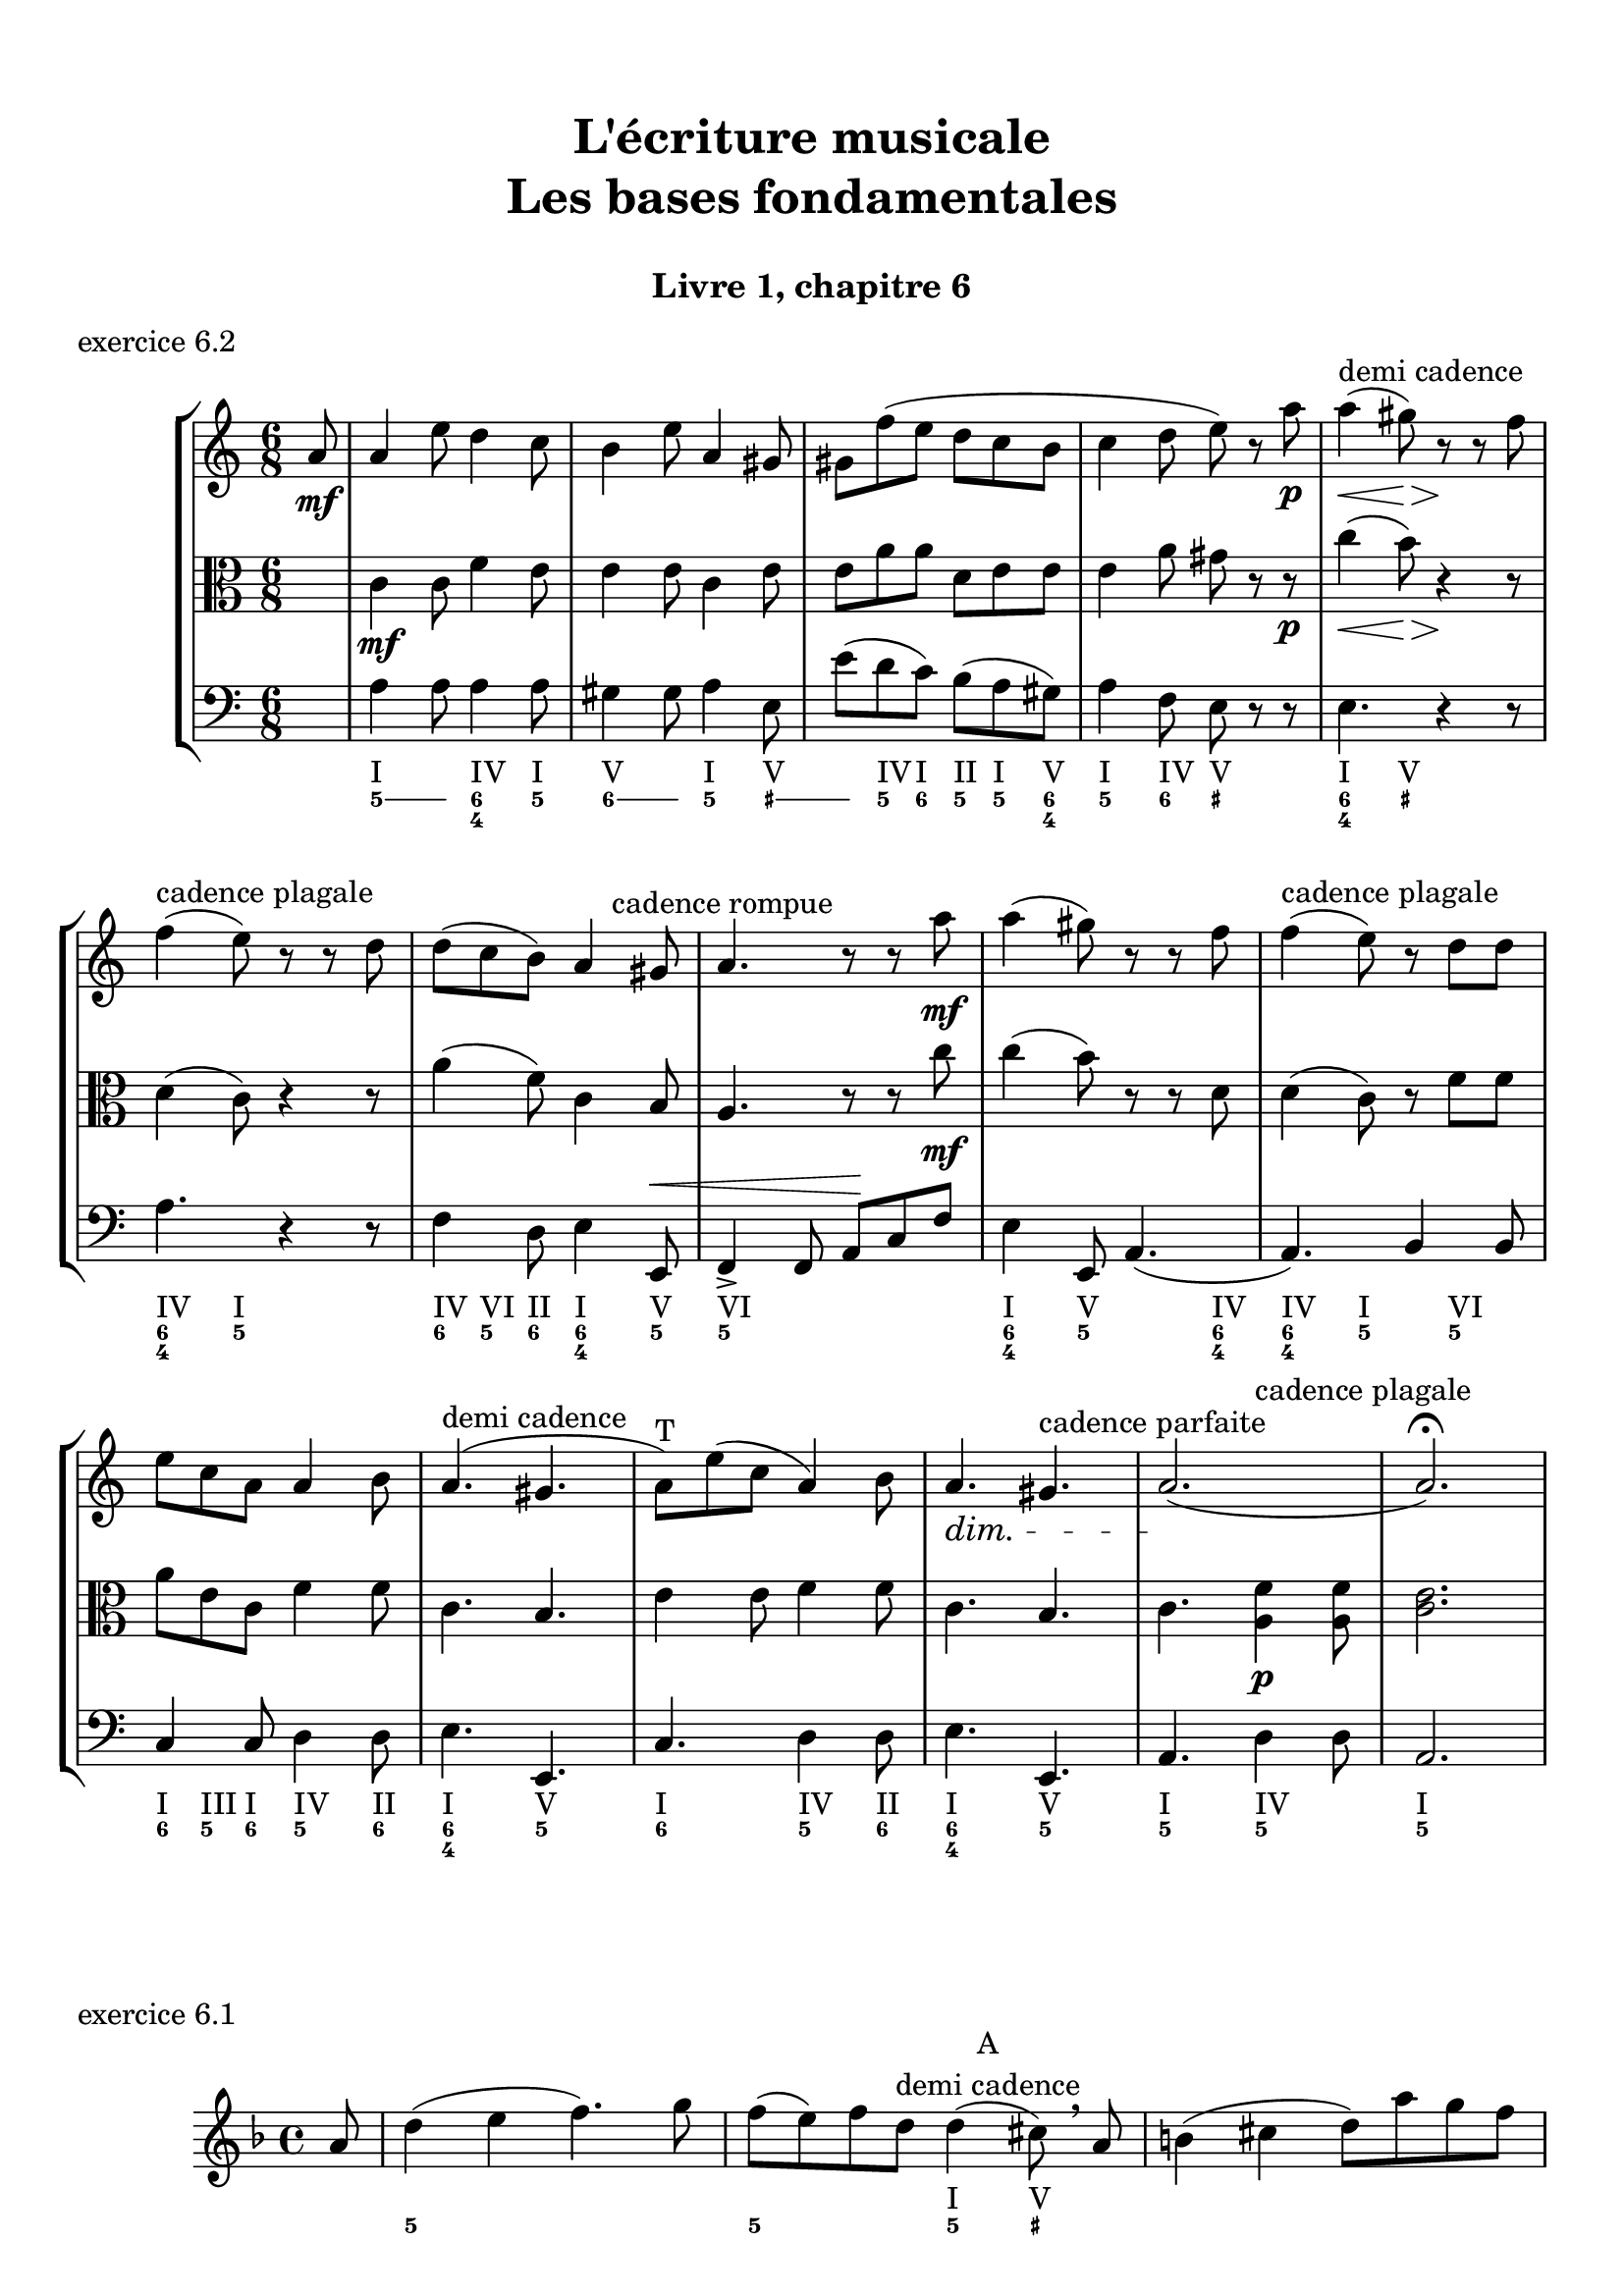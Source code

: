 \version "2.18.2"
\language "english"

\header {
  title = \markup
     \center-column {
       \combine \null \vspace #1
       "L'écriture musicale"
       "Les bases fondamentales"
       " "
      }
  subtitle = "Livre 1, chapitre 6"
  tagline = ""
}
\paper {
  #(include-special-characters)
  print-all-headers = ##t
  max-systems-per-page = 10
}
%#(set-global-staff-size 18)
%#(set-default-paper-size "a4landscape")

\score {
  \header {
    title = ##f
    subtitle = ##f
    piece = "exercice 6.2"
  }
  \new StaffGroup <<
    \new Staff <<
      \clef treble \time 6/8 \key a \minor
      \new Voice = "rhythm" { \partial 8 s8
        \repeat unfold 4 { s2. } s8^\markup { "demi cadence" } s8 s2 \break
        s8^\markup {  "cadence plagale" } s8 s2
        s4. s8 s8^\markup { "cadence rompue" } s8
        \repeat unfold 2 { s2. }
        s8^\markup {  "cadence plagale" } s8 s2 \break
        s2.
        s4.^\markup { "demi cadence" } s4.
        s2.^"T"
        s4. s4.^\markup { "cadence parfaite" }
        s4. s4.^\markup {  "cadence plagale" }
      }
      \new Voice = "melody" {
        \relative c'' {
          \partial 8 a8\mf
          a4 e'8 d4 c8 b4 e8 a,4 gs8 gs f' (e d c b c4 d8 e) r8 a\p a4\< (gs8)\> r8\! r8 f8
          f4 (e8) r8 r8 d8 d (c b) a4 gs8 a4. r8 r8 a'8\mf a4 (gs8) r8 r8 f8 f4 (e8) r8 d8
          d e c a a4 b8 a4. (gs4. a8) e' (c a4) b8\dimTextDim a4.\> gs4. a2.\! (a2.) \fermata
        }
      }
    >>
    \new Staff <<
      \clef alto \time 6/8 \key a \minor
      \new Voice = "alto" {
        \relative c' {
          \partial 8 s8 \dynamicNeutral
          c4\mf c8 f4 e8 e4 e8 c4 e8 e a a d, e e e4 a8 gs r8 r8\p c4\< (b8)\> r4\! r8
          d,4 (c8) r4 r8 a'4 (f8) c4 b8 a4. r8 r8 c'8\mf c4 (b8) r8 r8 d,8 d4 (c8) r8 f8
          f a e c f4 f8 c4. b4. e4 e8 f4 f8 c4. b4. c4. <a f'>4\p <a f'>8 <c e>2.
        }
      }
    >>
    \new Staff <<
      \clef bass \time 6/8 \key a \minor
      \new Voice = "bass" {        \relative f {
          \partial 8 s8 \dynamicUp
          a4 a8 a4 a8 gs4 gs8 a4 e8 e'8 (d c) b (a gs) a4 f8 e r8 r8 e4. r4 r8
          a4. r4 r8 f4 d8 e4 e,8\< f4-> f8 a\! c f e4 e,8 a4. (a4.) b4 b8 c4 c8 d4 d8 e4. e,4. c'4. d4 d8 e4. e,4. a4. d4 d8 a2.
        }
      }
      \new FiguredBass { \figuremode { \partial 8 <_>8
          <I>4. <IV>4 <I>8
          <V>4. <I>4 <V>8
          <_>8 <IV> <I> <II> <I> <V>
          <I>4 <IV>8 <V> <_>4
          <I>4 <V>8 <_>4.
          <IV>4 <I>8 <_>4.
          <IV>8 <VI> <II> <I>4 <V>8
          <VI>2.
          <I>4 <V>8 <_>4 <IV>8
          <IV>4 <I>8 <_>8 <VI>4
          <I>8 <III>8 <I>8 <IV>4 <II>8
          <I>4. <V>4.
          <I>4. <IV>4 <II>8
          <I>4. <V>4.
          <I>4. <IV>4.
          <I>2.
        }
      }
      \new FiguredBass { \figuremode { \partial 8 <_>8
          \bassFigureExtendersOn
          <5>4 <5>8 <6 4>4 <5>8
          <6>4 <6>8 <5>4 <_+>8
          <_+>8 <5> <6> <5> <5\!> <6 4>
          <5>4 <6>8 <_+> <_>4
          <6 4>4 <_+>8 <_>4.
          <6 4>4 <5>8 <_>4.
          <6>8 <5>8 <6> <6\! 4>4 <5>8
          <5\!>2.
          <6 4>4 <5>8 <_>4 <6 4>8
          <6\! 4\!>4 <5>8 <_>8 <5>4
          <6>8 <5> <6> <5>4 <6>8
          <6\! 4>4. <5>4.
          <6>4. <5>4 <6>8
          <6\! 4>4. <5>4.
          <5\!>4. <5\!>4.
          <5\!>2.
        }
      }
    >>
  >>
}

\score {
  \header {
    title = ##f
    subtitle = ##f
    piece = "exercice 6.1"
  }
  \new Staff
  <<
    \clef treble \time 4/4 \key d \minor
    \new Voice = "rhythm" {
      \partial 8 s8
      s1
      s2 s8 s8^\markup { \column {\center-align { "A" "demi cadence" }}} s8 s8
      s1 s4 s4^\markup { \column {\center-align { "B" "imparfaite" }}} s2
      s2. s4^\markup { \column {\center-align { "C" "parfaite" }}}
      s2 s4 s4^\markup { \column {\center-align { "D" "plagale" }}}
      s1
    }
    \new Voice = "melody" {
      \relative c'' {
        \partial 8 a8
        d4 (e f4.) g8 f (e) f d d4 (cs8) \breathe a8 b4 (cs d8) a' g f \break
        f4 (e d) \breathe \tuplet 3/2 {a'8 (g f) } bf (a g f f4 e d2) d4 (bf d1) \bar "|."
      }
    }
    \new FiguredBass {
      \figuremode {
        \partial 8 <_>8
        <_>1
        <_>2 <I>4 <V>8 <_>8
        <_>1
        <I>4 <V> <I> <_>
        <_>4 <IV>4 <I> <V>
        <I>2 <I>4 <IV>
        <I>1
      }
    }
    \new FiguredBass {
      \figuremode {
        \partial 8 <_>8
        <5>1
        <5>2 <5>4 <_+>8 <_>8
        <_>1
        <6 4>4 <5> <6> <_>
        <_>4 <6> <6 4> <5>
        <5>2 <5>4 <6 4>
        <5>1
      }
    }
  >>
}

\score {
  \header {
    title = ##f
    subtitle = ##f
    piece = "exercice 6.3"
  }
  \new StaffGroup <<
    \new Staff <<
      \clef treble \time 3/2 \key f \minor
      \new Voice = "melody" {
        \relative c'' {
          \repeat unfold 11 { s1. }
        }
      }
    >>
    \new Staff <<
      \clef bass \time 3/2 \key f \minor
      \new Voice = "bass" {
        \relative f {
          f2 ef df c1. bf2 bf' af g f e f1.~ \break
          f1 bf,2 c1. af2 bf c f1. bf,1. f1.
        }
      }
      \new FiguredBass { \figuremode { \bassFigureExtendersOn
          <5>2 <6 4> <5> <6 4> <5 _!> <6 4> <6\!> <6> <6\! 4> <6! 3> <5> <6> <5>1.
          <6 4>2 <6\!> <6\!> <6\! 4>1 <_!>2 <6> <6\!> <_!> <5>1. <5\!>1. <5\!>1.
        }
      }
    >>
  >>
}

\score {
  \header {
    title = ##f
    subtitle = ##f
    piece = "exercice 6.4-A"
  }
  \new StaffGroup <<
    \new Staff <<
      \clef treble \time 2/4 \key d \minor
      \new Voice = "melody" {
        \relative c'' {
          \repeat unfold 11 { s2 }
        }
      }
    >>
    \new Staff <<
      \clef bass \time 2/4 \key d \minor
      \new Voice = "bass" {
        \relative f {
          d4 cs8 d bf4 a8 cs d4 e8 f cs4 d g, a bf r4 \break
          a8 bf a g f g a cs d g, a a d2 d,4 r4
        }
      }
      \new FiguredBass { \figuremode { \bassFigureExtendersOn
          <5>4 <6>8 <5> <5\!>8 <6> <_+>8 <_+>8 <5>4 <5/>8 <6> <6\!>4 <5> <6> <6\! 4>8 <5 _+> <5\!>4 <_>4
          <0>8 <0><0><0><6> <5> <_+> <5/> <5> <6> <6\! 4> <_+> <5>8 <6 4> <5> <6 4> <_+>4 <_>
        }
      }
    >>
  >>
}

\score {
  \header {
    title = ##f
    subtitle = ##f
    piece = "exercice 6.4-B"
  }
  \new StaffGroup <<
    \new Staff <<
      \clef treble \time 6/8 \key g \major
      \new Voice = "melody" {
        \relative c'' {
          \repeat unfold 7 { s2. }
        }
      }
    >>
    \new Staff <<
      \clef alto \time 6/8 \key g \major
      \new Voice = "alto" {
        \relative c' {
          \repeat unfold 7 { s2. }
        }
      }
    >>
    \new Staff <<
      \clef bass \time 6/8 \key g \major
      \new Voice = "bass" {
        \relative f {
          g8 e c d r8 d e e fs g r8 d a g a c4 c8 \break
          d4 r8 d8 c b a4. g8 c d e r8 fs8 g c,d g,4. (g8) r8 r8

        }
      }
      \new FiguredBass { \figuremode { \bassFigureExtendersOn
          <5>8 <5\!> <6> <5> <5> <5\!> <5\!> <6 4> <5/> <5> <_> <5> <5\!> <6> <5> <5\!>4 <6>8
          <6\! 4>8 <5>8 <_>8 <0>8 <0> <0> <5> <6 4> <5> <5\!> <6> <5> <5\!> <_> <6> <5> <6> <5> <5\!>4 <6 4>8 <5>8 <_>4
        }
      }
    >>
  >>
}

\score {
  \header {
    title = ##f
    subtitle = ##f
    piece = "exercice 6.5-A"
  }
  \new StaffGroup <<
    \new Staff <<
      \clef treble \time 4/4 \key c \major
      \new Voice = "melody" {
        \relative c'' {
          \mark "Allegro"
          g'4--\f e-- c4.-- b16 (c d c b c d c b c) d8-. b-. g4 \break
          \repeat unfold 2 { s1 }
        }
      }
    >>
  >>
}
\score {
  \header {
    title = ##f
    subtitle = ##f
    piece = "exercice 6.5-B"
  }
  \new StaffGroup <<
    \new Staff <<
      \clef treble \time 2/4 \key c \major
      \new Voice = "melody" {
        \relative c'' {
          \mark "Allegretto"
          a16-.\p a (e) a-. b-. b (e,) b'-. c-. b (a) e'-. b4 \break
          \repeat unfold 2 { s2 }
        }
      }
    >>
  >>
}
\score {
  \header {
    title = ##f
    subtitle = ##f
    piece = "exercice 6.5-C"
  }
  \new StaffGroup <<
    \new Staff <<
      \clef treble \time 3/8 \key bf \major
      \new Voice = "melody" {
        \relative c'' {
          \mark "Tranquillo"
          \partial 8 d8\mf f,4 (g8 ef'4) c8 (a g' f) f16 (ef d8) r8 \break
          \repeat unfold 4 { s4. }
        }
      }
    >>
  >>
}
\score {
  \header {
    title = ##f
    subtitle = ##f
    piece = "exercice 6.5-D"
  }
  \new StaffGroup <<
    \new Staff <<
      \clef treble \time 6/8 \key d \minor
      \new Voice = "melody" {
        \relative c' {
          \mark "Largo"
          d4\p a'8 d8. cs16 d8 bf8 a g a4 f8 g bf d f8. e16 f8 d4 e8 cs4. \break
          \repeat unfold 4 { s2. }
        }
      }
    >>
  >>
}
\score {
  \header {
    title = ##f
    subtitle = ##f
    piece = "exercice 6.5-E"
  }
  \new StaffGroup <<
    \new Staff <<
      \clef treble \time 4/4 \key a \major
      \new Voice = "melody" {
        \relative c'' {
          \mark "Allegro deciso"
          a4.->\f gs16 (b) a8-> cs-> r4 fs8-.\p e-. d-. cs-. b16 (cs d8-.) e,8-> r8 \break
          \repeat unfold 2 { s1 }
        }
      }
    >>
  >>
}

cantusFirmus = {
  c1 a b d e f d c
}
mesureNumber = 8
\score {
  \header {
    title = ##f
    subtitle = ##f
    piece = "exercice 6.7-A"
    opus = "Mode majeur"
  }
  \new StaffGroup <<
    \new Staff <<
      \clef treble \time 2/2 \key c \major
      \new Voice = "melody" {
        \relative c'' {
          \cantusFirmus \break
          \repeat unfold \mesureNumber { s1 } \break
          \repeat unfold \mesureNumber { s1 } \break
        }
      }
    >>
    \new Staff <<
      \clef alto \time 2/2 \key c \major
      \new Voice = "alto" {
        \relative c' {
          \repeat unfold \mesureNumber { s1 }
          \cantusFirmus \break
          \repeat unfold \mesureNumber { s1 } \break
        }
      }
    >>
    \new Staff <<
      \clef bass \time 2/2 \key c \major
      \new Voice = "bass" {
        \relative f {
          \repeat unfold \mesureNumber { s1 }
          \repeat unfold \mesureNumber { s1 }
          \cantusFirmus
        }
      }
      \new FiguredBass { \figuremode { \bassFigureExtendersOn
        }
      }
    >>
  >>
}

cantusFirmus = {
  d1 f g a e g f e c d
}
mesureNumber = 10
\score {
  \header {
    title = ##f
    subtitle = ##f
    piece = "exercice 6.7-B"
    opus = "Mode de Ré"
  }
  \new StaffGroup <<
    \new Staff <<
      \clef treble \time 2/2 \key c \major
      \new Voice = "melody" {
        \relative c' {
          \cantusFirmus \break
          \repeat unfold \mesureNumber { s1 } \break
          \repeat unfold \mesureNumber { s1 } \break
        }
      }
    >>
    \new Staff <<
      \clef alto \time 2/2 \key c \major
      \new Voice = "alto" {
        \relative c' {
          \repeat unfold \mesureNumber { s1 }
          \cantusFirmus
          \repeat unfold \mesureNumber { s1 }
        }
      }
    >>
    \new Staff <<
      \clef bass \time 2/2 \key c \major
      \new Voice = "bass" {
        \relative f {
          \repeat unfold \mesureNumber { s1 }
          \repeat unfold \mesureNumber { s1 }
          \cantusFirmus
        }
      }
      \new FiguredBass { \figuremode { \bassFigureExtendersOn
        }
      }
    >>
  >>
}

cantusFirmus = {
  e1 d e c b g a b g fs e
}
mesureNumber = 11
\score {
  \header {
    title = ##f
    subtitle = ##f
    piece = "exercice 6.7-C"
    opus = "Mode de La"
  }
  \new StaffGroup <<
    \new Staff <<
      \clef treble \time 2/2 \key g \major
      \new Voice = "melody" {
        \relative c'' {
          \cantusFirmus \break
          \repeat unfold \mesureNumber { s1 } \break
          \repeat unfold \mesureNumber { s1 } \break
        }
      }
    >>
    \new Staff <<
      \clef alto \time 2/2 \key g \major
      \new Voice = "alto" {
        \relative c' {
          \repeat unfold \mesureNumber { s1 }
          \cantusFirmus
          \repeat unfold \mesureNumber { s1 }
        }
      }
    >>
    \new Staff <<
      \clef bass \time 2/2 \key g \major
      \new Voice = "bass" {
        \relative f {
          \repeat unfold \mesureNumber { s1 }
          \repeat unfold \mesureNumber { s1 }
          \cantusFirmus
        }
      }
      \new FiguredBass { \figuremode { \bassFigureExtendersOn
        }
      }
    >>
  >>
}

cantusFirmus = {
  a1 e' d c f e b d e c b e a,
}
mesureNumber = 13
\score {
  \header {
    title = ##f
    subtitle = ##f
    piece = "exercice 6.7-D"
    opus = "Mode de La ou mode mineur"
  }
  \new StaffGroup <<
    \new Staff <<
      \clef treble \time 2/2 \key c \major
      \new Voice = "melody" {
        \relative c'' {
          \cantusFirmus \break
          \repeat unfold \mesureNumber { s1 } \break
          \repeat unfold \mesureNumber { s1 } \break
        }
      }
    >>
    \new Staff <<
      \clef alto \time 2/2 \key c \major
      \new Voice = "alto" {
        \relative c' {
          \repeat unfold \mesureNumber { s1 }
          \cantusFirmus
          \repeat unfold \mesureNumber { s1 }
        }
      }
    >>
    \new Staff <<
      \clef bass \time 2/2 \key c \major
      \new Voice = "bass" {
        \relative f {
          \repeat unfold \mesureNumber { s1 }
          \repeat unfold \mesureNumber { s1 }
          \cantusFirmus
        }
      }
      \new FiguredBass { \figuremode { \bassFigureExtendersOn
        }
      }
    >>
  >>
}
\layout {
  \context {
    \Score
    \override RehearsalMark.self-alignment-X =
      #(lambda (grob)
         (let* ((break-dir (ly:item-break-dir grob)))
           (case break-dir
             ((-1) RIGHT)  ;; end-of-line   -> right aligned
             ((1) LEFT)    ;; begin-of-line -> left-aligned
             (else CENTER) ;; otherwise     -> center-aligned
             )))
    \omit BarNumber
  }
ragged-last = ##f
}
